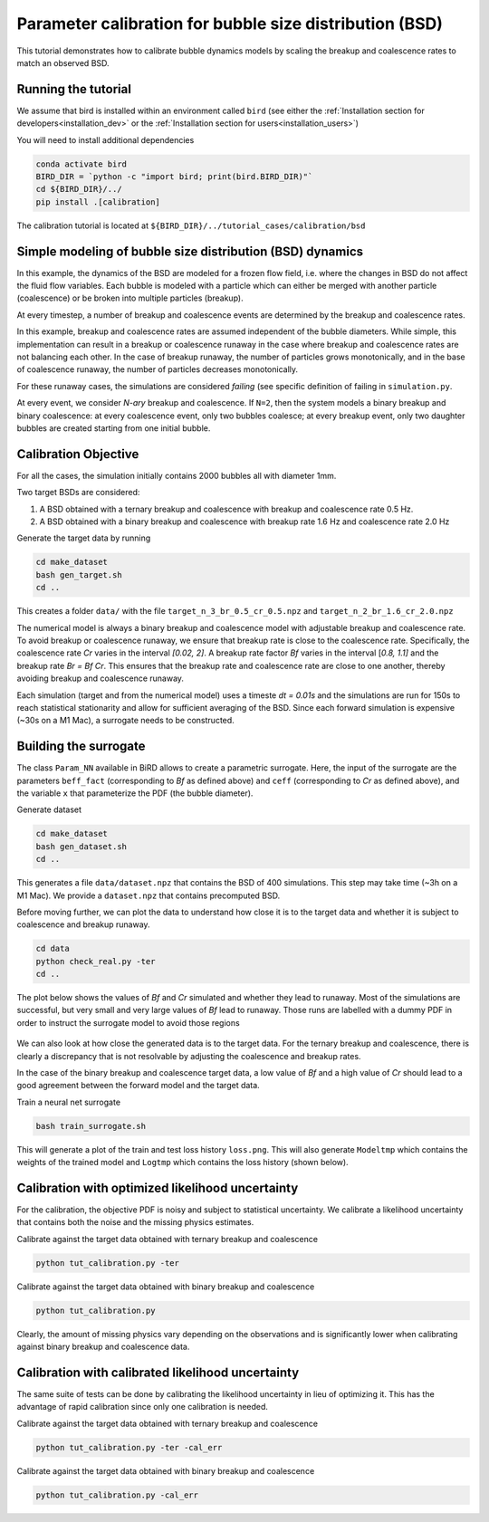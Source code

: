 Parameter calibration for bubble size distribution (BSD)
=====

This tutorial demonstrates how to calibrate bubble dynamics models by scaling the breakup and coalescence rates to match an observed BSD.

Running the tutorial
------------
We assume that bird is installed within an environment called ``bird`` (see either the :ref:`Installation section for developers<installation_dev>` or the :ref:`Installation section for users<installation_users>`)

You will need to install additional dependencies

.. code-block:: console

   conda activate bird
   BIRD_DIR = `python -c "import bird; print(bird.BIRD_DIR)"`
   cd ${BIRD_DIR}/../
   pip install .[calibration]

The calibration tutorial is located at ``${BIRD_DIR}/../tutorial_cases/calibration/bsd``

Simple modeling of bubble size distribution (BSD) dynamics
------------

In this example, the dynamics of the BSD are modeled for a frozen flow field, i.e. where the changes in BSD do not affect the fluid flow variables.
Each bubble is modeled with a particle which can either be merged with another particle (coalescence) or be broken into multiple particles (breakup).

At every timestep, a number of breakup and coalescence events are determined by the breakup and coalescence rates.

In this example, breakup and coalescence rates are assumed independent of the bubble diameters. While simple, this implementation can result in a breakup or coalescence runaway in the case where breakup and coalescence rates are not balancing each other. In the case of breakup runaway, the number of particles grows monotonically, and in the base of coalescence runaway, the number of particles decreases monotonically. 

For these runaway cases, the simulations are considered `failing` (see specific definition of failing in ``simulation.py``.

At every event, we consider `N-ary` breakup and coalescence. If ``N=2``, then the system models a binary breakup and binary coalescence: at every coalescence event, only two bubbles coalesce; at every breakup event, only two daughter bubbles are created starting from one initial bubble.


Calibration Objective
------------

For all the cases, the simulation initially contains 2000 bubbles all with diameter 1mm.

Two target BSDs are considered:

1. A BSD obtained with a ternary breakup and coalescence with breakup and coalescence rate 0.5 Hz.
2. A BSD obtained with a binary breakup and coalescence with breakup rate 1.6 Hz and coalescence rate 2.0 Hz

Generate the target data by running

.. code-block:: console

   cd make_dataset
   bash gen_target.sh
   cd ..

This creates a folder ``data/`` with the file ``target_n_3_br_0.5_cr_0.5.npz`` and ``target_n_2_br_1.6_cr_2.0.npz``

The numerical model is always a binary breakup and coalescence model with adjustable breakup and coalescence rate. To avoid breakup or coalescence runaway, we ensure that breakup rate is close to the coalescence rate. Specifically, the coalescence rate `Cr` varies in the interval `[0.02, 2]`. A breakup rate factor `Bf` varies in the interval [`0.8, 1.1]` and the breakup rate `Br = Bf Cr`. This ensures that the breakup rate and coalescence rate are close to one another, thereby avoiding breakup and coalescence runaway.

Each simulation (target and from the numerical model) uses a timeste `dt = 0.01s` and the simulations are run for 150s to reach statistical stationarity and allow for sufficient averaging of the BSD. Since each forward simulation is expensive (~30s on a M1 Mac), a surrogate needs to be constructed.


Building the surrogate
------------

The class ``Param_NN`` available in BiRD allows to create a parametric surrogate. Here, the input of the surrogate are the parameters ``beff_fact`` (corresponding to `Bf` as defined above) and ``ceff`` (corresponding to `Cr` as defined above), and the variable ``x`` that parameterize the PDF (the bubble diameter).

Generate dataset

.. code-block:: console
   
   cd make_dataset
   bash gen_dataset.sh
   cd ..

This generates a file ``data/dataset.npz`` that contains the BSD of 400 simulations. This step may take time (~3h on a M1 Mac). We provide a ``dataset.npz`` that contains precomputed BSD.

Before moving further, we can plot the data to understand how close it is to the target data and whether it is subject to coalescence and breakup runaway.

.. code-block:: console
   
   cd data
   python check_real.py -ter
   cd ..

The plot below shows the values of `Bf` and `Cr` simulated and whether they lead to runaway. Most of the simulations are successful, but very small and very large values of `Bf` lead to runaway. Those runs are labelled with a dummy PDF in order to instruct the surrogate model to avoid those regions


.. container:: figures-succ-fail

   .. figure:: ../assets/calibration/tutorial_bsd/succ_fail.png
      :width: 50%
      :align: center
      :alt: Scatter plot of success and runaway (failed) simulations


We can also look at how close the generated data is to the target data. For the ternary breakup and coalescence, there is clearly a discrepancy that is not resolvable by adjusting the coalescence and breakup rates.

|figures-viz-pred-ter_bf| |figures-viz-pred-ter_cr|

.. |figures-viz-pred-ter_bf| image:: ../assets/calibration/tutorial_bsd/cmap_bf_ternary.png
   :width: 49.5%
   :alt: Predicted data with the binary breakup and coalescence colored by Bf against the ternary target data

.. |figures-viz-pred-ter_cr| image:: ../assets/calibration/tutorial_bsd/cmap_cr_ternary.png
   :width: 49.5%
   :alt: Predicted data with the binary breakup and coalescence colored by Cr against the ternary target data


In the case of the binary breakup and coalescence target data, a low value of `Bf` and a high value of `Cr` should lead to a good agreement between the forward model and the target data.

|figures-viz-pred-bin_bf| |figures-viz-pred-bin_cr|

.. |figures-viz-pred-bin_bf| image:: ../assets/calibration/tutorial_bsd/cmap_bf_binary.png
   :width: 49.5%
   :alt: Predicted data with the binary breakup and coalescence colored by Bf against the binary target data

.. |figures-viz-pred-bin_cr| image:: ../assets/calibration/tutorial_bsd/cmap_cr_binary.png
   :width: 49.5%
   :alt: Predicted data with the binary breakup and coalescence colored by Cr against the binary target data


Train a neural net surrogate

.. code-block:: console
   
   bash train_surrogate.sh

This will generate a plot of the train and test loss history ``loss.png``. This will also generate ``Modeltmp`` which contains the weights of the trained model and ``Logtmp`` which contains the loss history (shown below).


.. container:: figures-loss-bsdcal-surr

   .. figure:: ../assets/calibration/tutorial_bsd/Loss_surr.png
      :width: 50%
      :align: center
      :alt: Loss history


Calibration with optimized likelihood uncertainty
------------

For the calibration, the objective PDF is noisy and subject to statistical uncertainty. We calibrate a likelihood uncertainty that contains both the noise and the missing physics estimates.

Calibrate against the target data obtained with ternary breakup and coalescence 

.. code-block:: console
   
   python tut_calibration.py -ter



|figures-cal-tern-prop| |figures-cal-tern-corn|

.. |figures-cal-tern-prop| image:: ../assets/calibration/tutorial_bsd/Surr_opt_ternary_prop.png
   :width: 49.5%
   :alt: Calibrated prediction with the surrogate forward model against ternary target data 

.. |figures-cal-tern-corn| image:: ../assets/calibration/tutorial_bsd/Surr_opt_ternary_corner.png
   :width: 49.5%
   :alt: Parameter PDF obtained with the surrogate forward model with ternary target data 
.. container:: figures-cal-tern


Calibrate against the target data obtained with binary breakup and coalescence 

.. code-block:: console
   
   python tut_calibration.py

|figures-cal-bin-prop| |figures-cal-bin-corn|

.. |figures-cal-bin-prop| image:: ../assets/calibration/tutorial_bsd/Surr_opt_binary_prop.png
   :width: 49.5%
   :alt: Calibrated prediction with the surrogate forward model against binary target data 

.. |figures-cal-bin-corn| image:: ../assets/calibration/tutorial_bsd/Surr_opt_binary_corner.png
   :width: 49.5%
   :alt: Parameter PDF obtained with the surrogate forward model with binary target data 


Clearly, the amount of missing physics vary depending on the observations and is significantly lower when calibrating against binary breakup and coalescence data.


Calibration with calibrated likelihood uncertainty
------------

The same suite of tests can be done by calibrating the likelihood uncertainty in lieu of optimizing it. This has the advantage of rapid calibration since only one calibration is needed.

Calibrate against the target data obtained with ternary breakup and coalescence

.. code-block:: console

   python tut_calibration.py -ter -cal_err

|figures-cal-tern-calerr-prop| |figures-cal-tern-calerr-corn|

.. |figures-cal-tern-calerr-prop| image:: ../assets/calibration/tutorial_bsd/Surr_cal_ternary_prop.png
   :width: 49.5%
   :alt: Calibrated prediction with the surrogate forward model against ternary target data 

.. |figures-cal-tern-calerr-corn| image:: ../assets/calibration/tutorial_bsd/Surr_cal_ternary_corner.png
   :width: 49.5%
   :alt: Parameter PDF obtained with the surrogate forward model with ternary target data 



Calibrate against the target data obtained with binary breakup and coalescence


.. code-block:: console
   
   python tut_calibration.py -cal_err


|figures-cal-bin-calerr-prop| |figures-cal-bin-calerr-corn|

.. |figures-cal-bin-calerr-prop| image:: ../assets/calibration/tutorial_bsd/Surr_cal_binary_prop.png
   :width: 49.5%
   :alt: Calibrated prediction with the surrogate forward model against binary target data 

.. |figures-cal-bin-calerr-corn| image:: ../assets/calibration/tutorial_bsd/Surr_cal_binary_corner.png
   :width: 49.5%
   :alt: Parameter PDF obtained with the surrogate forward model with binary target data 


 



